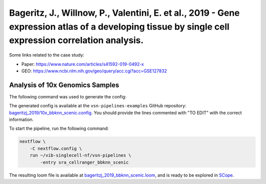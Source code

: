 Bageritz, J., Willnow, P., Valentini, E. et al., 2019 - Gene expression atlas of a developing tissue by single cell expression correlation analysis.
----------------------------------------------------------------------------------------------------------------------------------------------------

Some links related to the case study:

- Paper: https://www.nature.com/articles/s41592-019-0492-x
- GEO: https://www.ncbi.nlm.nih.gov/geo/query/acc.cgi?acc=GSE127832

Analysis of 10x Genomics Samples
********************************

The following command was used to generate the config:

.. code:: bash
    nextflow pull vib-singlecell-nf/vsn-pipelines -r v0.14.2
    nextflow config vib-singlecell-nf/vsn-pipelines -profile \
      sra,cellranger,pcacv,bbknn,dm6,scenic,scenic_use_cistarget_motifs,scenic_use_cistarget_tracks,singularity \
      > nextflow.config


The generated config is available at the ``vsn-pipelines-examples`` GitHub repository: `bageritzj_2019/10x_bbknn_scenic.config`_.  You should provide the lines commented with "TO EDIT" with the correct information.

.. _`bageritzj_2019/10x_bbknn_scenic.config`: https://github.com/vib-singlecell-nf/vsn-pipelines-examples/blob/master/bageritzj_2019/10x_bbknn_scenic.config

To start the pipeline, run the following command:

.. code:: bash

    nextflow \
        -C nextflow.config \
        run ~/vib-singlecell-nf/vsn-pipelines \
            -entry sra_cellranger_bbknn_scenic


The resulting loom file is available at `bageritzj_2019_bbknn_scenic.loom`_, and is ready to be explored in `SCope <http://scope.aertslab.org/>`_.

.. _`bageritzj_2019_bbknn_scenic.loom`: https://cloud.aertslab.org/index.php/s/tCiKLHEwdDsFftq

